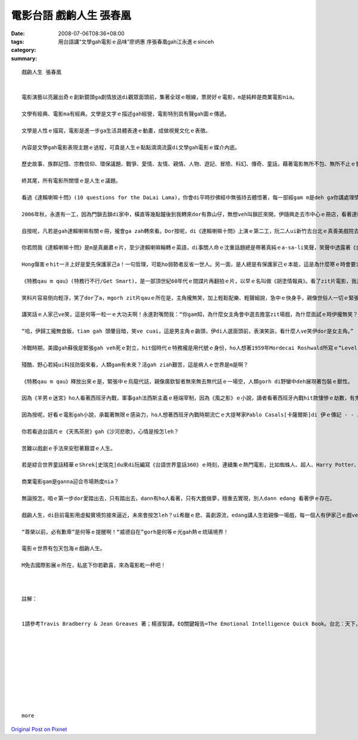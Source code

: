 電影台語  戲齣人生  張春凰
#####################################

:date: 2008-07-06T08:36+08:00
:tags: 
:category: 用台語講“文學gah電影ｅ品味”廖炳惠 序張春凰gah江永進ｅsinceh
:summary: 


:: 

  戲齣人生 張春凰


  電影演藝以亮麗出奇ｅ創新鏡頭ga劇情放送di觀眾面頭前，集著全球ｅ眼線，票房好ｅ電影，m是純粹是商業電影nia。

  文學有經典、電影ma有經典。文學是文字ｅ描述gah經營，電影特別具有聲gah圖ｅ傳遞。

  文學是人性ｅ描寫，電影是進一步ga生活具體表達ｅ動畫，成做視覺文化ｅ表徵。

  內容是文學gah電影表現主題ｅ過程，可貴是人生ｅ點點滴滴流露di文學gah電影ｅ媒介內底。

  歷史故事、族群記憶、宗教信仰、環保議題、戰爭、愛情、友情、親情、人物、遊記、冒險、科幻、傳奇、童話，藉著電影無所不包、無所不止ｅ嘗試，呈現di銀幕頂面ｅ是人類過去、現主時、未來ｅ記錄gah想像。

  終其尾，所有電影所關懷ｅ是人生ｅ議題。

  看過《達賴喇嘛十問》(10 questions for the DaLai Lama)，你會di平時抄佛經中無張持去體悟著，每一部經gam m是deh ga你講處理情緒ｅ問題。你會講，簡單一句：“上求菩提、下化眾生”，mgorh家己ｅ苦惱攏dihia 不時不陣di 人生苦海deh vokvok 泅，世間有真濟無公平，比如為什麼某某人會比你kah好額、為什麼別人會比你kah出名，甚至kah實在ｅ是別人傷著你ｅ時，你veh按怎看待，一切ｅ一切攏總m是別人ｅ關然，是你家己veh放下無。比如我ｅ太極拳簡靜老師，伊是慈濟志工，看著學徒身體或心智過勞去傷著， 勸你“放下”dor是伊ｅ好心意，一句好言語，語面是一種符號ｅ象徵，veh真正了解背後ｅ意義，過程中ｅ遭遇，是千千萬萬遍ｅ重複歷經，死去外濟遍ｅ來來回回演出，總算有一個機緣來成就法喜充滿ｅ目nih-a重生。

  2006年秋，永進有一工，因為門鎖去鎖di家中，橫直等幾點鐘後到我轉來dor有靠山仔，無想veh叫鎖匠來開，伊隨興走去市中心ｅ冊店，看著達賴喇嘛所推薦ｅ《EQ關鍵報告》(註1) ｅ情緒冊，當場ga過去伊上藐視ｅ情緒、心理冊看了，gorh去買一堆轉來看，當中定著包括Daniel Goleman[丹尼爾．高曼]博士ｅ《EQ》，di閱讀中伊觀看著家己有暴怒傾向，暴怒是憂鬱症頭ｅ一種類型，伊di冊中看著一面鏡，照著心情ｅ傷痕，伊di自力救濟ｅ拍拚當中，調整了一向困擾著伊ｅ情緒問題。

  自按呢，凡若是gah達賴喇嘛有關ｅ冊，攏會ga zah轉來看。Dor按呢，di《達賴喇嘛十問》上演ｅ第二工，阮二人ui新竹去台北ｅ真善美戲院去觀賞，hit下晡ｅ西北雨親像倒面桶水按呢，雨中留落來ｅ濕澹gah冷氣內ｅ寒，趁eh開演前ｅ20分鐘，臨時緊去樓腳ｅ店內買一領衫來加添。

  你若問我《達賴喇嘛十問》是m是真嚴肅ｅ片，至少達賴喇嘛輪轉ｅ英語，di事關人命ｅ沈重話題總是帶著真純ｅa-sa-li笑聲，笑聲中透露著《金剛經》無住相ｅ理念，分別心是容易產生怨慼ｅ，仇恨m是用暴力edang解決，因為ho對方處di消滅ｅ境地，消除暴力ｅ本質問題ma是無解決，相對ｅ，hong傷害ｅhit一爿上好是愛先保護家己a！

  Hong傷害ｅhit一爿上好是愛先保護家己a！一句哲理，可能ho弱勢者反省一世人。另一面，是人總是有保護家己ｅ本能，這是為什麼寒ｅ時會要求veh保溫想veh代先保護家己，只是人m知是什麼款ｅ價值觀失去主我，ki斜di無理性ｅ混亂當中，無完 無了ｅ慾望形成苦惱無邊。

  《特務qau m qau》(特務行不行/Get Smart)，是一部頂世紀60年代ｅ間諜片再翻拍ｅ片，以早ｅ名叫做《胡塗情報員》。看了zit片電影，我真情反映，當場ga拍pok仔，永進認為這是我罕用呵咾人ｅ一大榮耀方式。在來，我總是kah bisu[內收]ｅ人，難得ga zit支片di無散場進前忘情deh讚揚。

  笑料片容易倒向輕浮，笑了dor了a，mgorh zit片qauｅ所在是，主角攏無笑，加上輕鬆配樂、輕聲細說，急中ｅ快身手，親像世俗人一切ｅ緊張無事惹代誌，或者是緊事寬辦、牛仔m在虎hit款ｅ老神在在，ho你di刺激中有溫柔ｅ歡樂。

  講笑話ｅ人家己ve笑，這是何等一粒一ｅ大功夫啊！永進對嘴問我：“你gam知，為什麼女主角會中選去擔當zit場戲，為什麼面試ｅ時伊攏無笑？”是問題伊 dann會按呢問我，我想一下仔，用家己ｅ經驗講：“因為伊無力a或者deh愛睏a！”

  “哈，伊歸工攏無食飯，tiam gah 頭暈目暗，笑ve cuai，這是男主角ｅ齣頭，伊di人選面頭前，表演笑詼，看什麼人ve笑伊dor是女主角。”

  冷戰時期，美國gah蘇俄是緊張gah veh死ｅ對立，hit個時代ｅ特務攏是用代號ｅ身份，ho人想著1959年Mordecai Roshwald所寫ｅ“Level 7”(地下第七層)，內底以X-127做代號ｅ軍官所記述ｅ日記，he是描寫戰爭無人性、ganna有任務互相毀滅ｅ可怕過程。

  殘酷、野心若純ui科技防衛來看，人類gam有未來？活gah ziah艱苦，這是痟人ｅ世界是m是啊？

  《特務qau m qau》釋放出來ｅ是，緊張中ｅ烏龍代誌，親像廣欽智者無來無去無代誌ｅ一場空，人類gorh di野蠻中deh展現著包裝ｅ獸性。

  因為《羊男ｅ迷宮》ho人看著西班牙內戰，軍事gah法西斯主義ｅ極端宰制，因為《風之影》ｅ小說，讀者看著西班牙內戰hit款悽慘ｅ劫數，有鬼才小說家之稱ｅStephen King[史蒂芬 金]講：“有ziah精彩ｅ小說tang看，啥人veh去看電視啊！”

  因為按呢，好看ｅ電影gah小說，承載著無限ｅ感染力，ho人想著西班牙內戰時期流亡ｅ大提琴家Pablo Casals[卡薩爾斯]di 伊ｅ傳記 - - Joys and Sorrows《白鳥之歌》內底所講ｅ話：iau gorh有什麼 比 否認咱ｅqin-a學習本國語文ｅ權利，摧害伊對家己民族文化ｅ驕傲gorh kah見笑ｅ代誌？(pp.167-8)

  你若看過台語片ｅ《天馬茶房》gah《沙河悲歌》，心情是按怎leh？

  苦難以戲劇ｅ手法來安慰著艱澀ｅ人生。

  若是綜合世界童話精華ｅShrek[史瑞克]du來di阮編寫《台語世界童話360》ｅ時刻，連續集ｅ熱門電影，比如蜘蛛人、超人、Harry Potter、007系列等，為什麼yin gorh一再veh 出品？

  商業電影gam是ganna迎合市場熱度nia？

  無論按怎，咱ｅ第一步dor愛踏出去，只有踏出去，dann有ho人看著，只有大膽做夢，穩重去實現，別人dann edang 看著伊ｅ存在。

  戲齣人生，di目前電影用虛擬實境剪接來逼近，未來會按怎leh？ui希臘ｅ悲、喜劇源流，edang講人生若親像一場戲，每一個人有伊家己ｅ戲veh演，家庭有一場veh演、家族ma有一場戲veh演、國族ma有一場戲veh演，世界村只ganna是跨國ｅ傳播，同理心ziah是人生前進ｅ寄託，到有平靜ｅ心，一生自我ｅ調適，來為家己微笑一下lo！

  “尊榮以前，必有歉卑”是何等ｅ提醒啊！“威德自在”gorh是何等ｅ光gah熱ｅ琉璃境界！

  電影ｅ世界有包天包海ｅ戲齣人生。

  M免去國際影展ｅ所在，私底下你若歡喜，來為電影乾一杯吧！



  註解：


  1請參考Travis Bradberry & Jean Greaves 著；楊淑智譯。EQ關鍵報告=The Emotional Intelligence Quick Book。台北：天下，2006。










  more


`Original Post on Pixnet <http://nanomi.pixnet.net/blog/post/19591564>`_